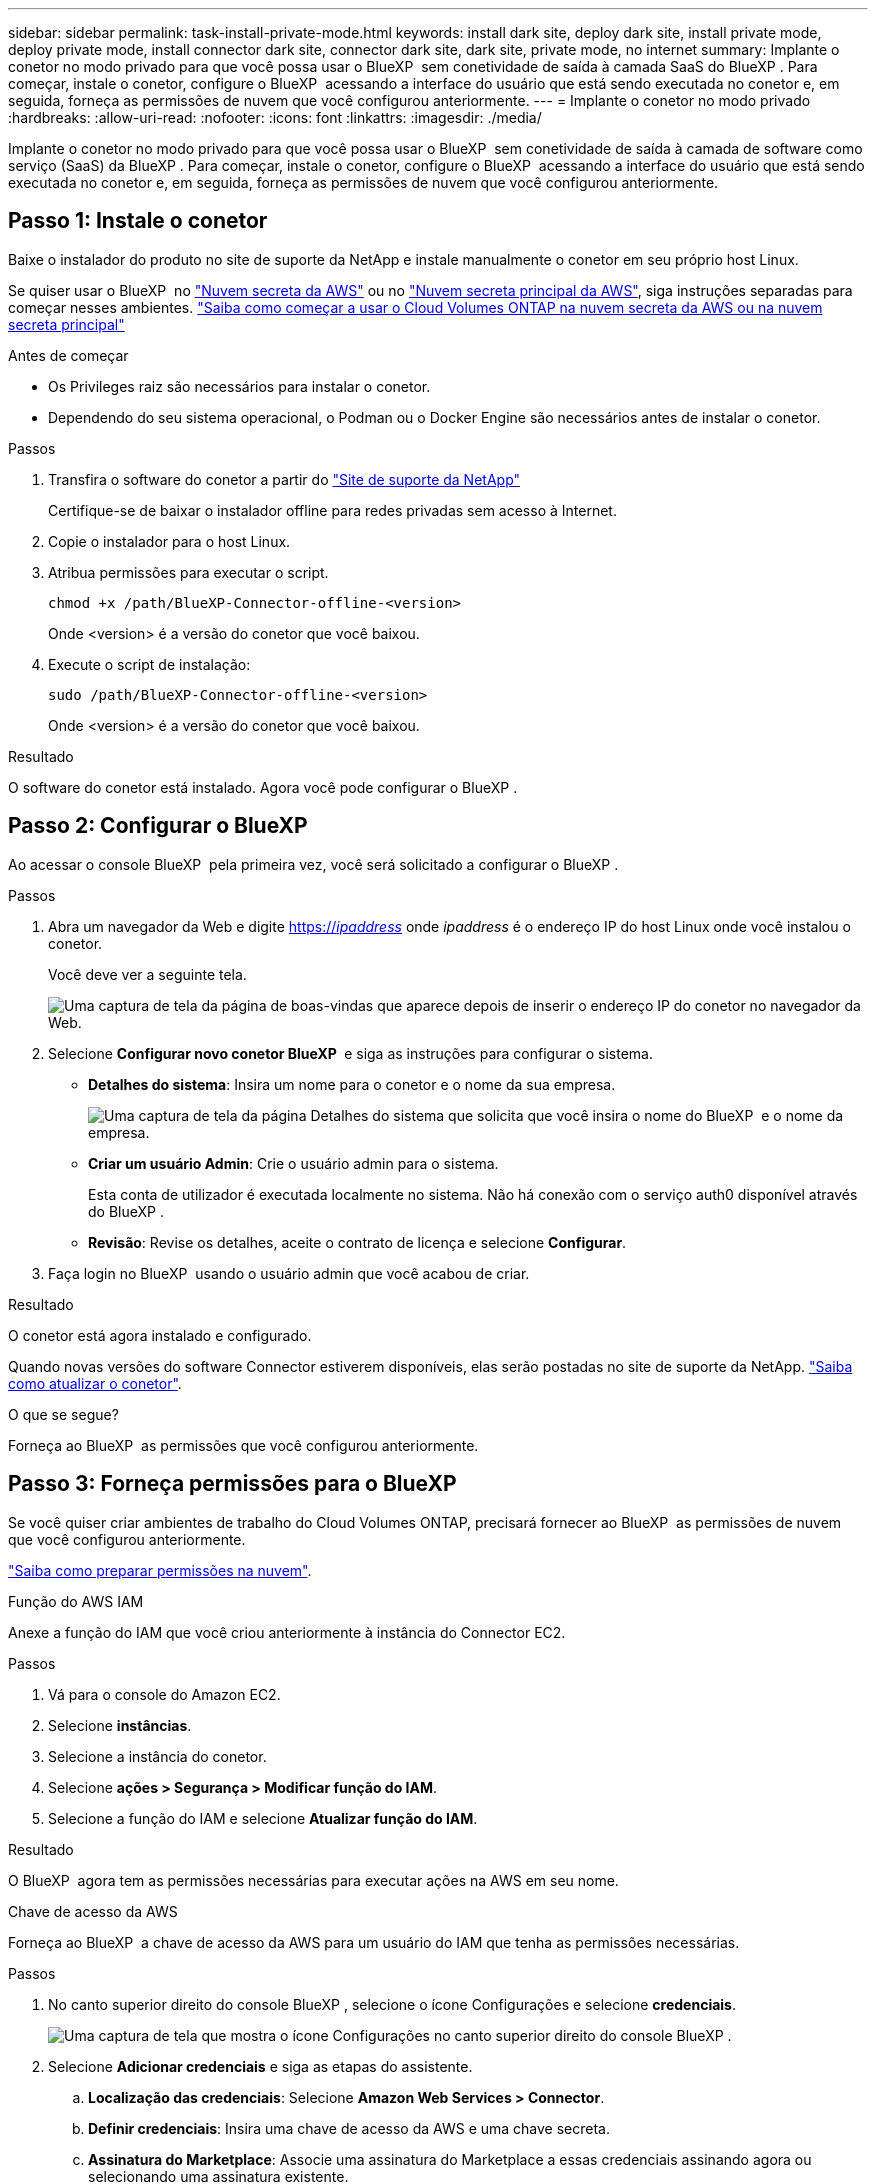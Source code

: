 ---
sidebar: sidebar 
permalink: task-install-private-mode.html 
keywords: install dark site, deploy dark site, install private mode, deploy private mode, install connector dark site, connector dark site, dark site, private mode, no internet 
summary: Implante o conetor no modo privado para que você possa usar o BlueXP  sem conetividade de saída à camada SaaS do BlueXP . Para começar, instale o conetor, configure o BlueXP  acessando a interface do usuário que está sendo executada no conetor e, em seguida, forneça as permissões de nuvem que você configurou anteriormente. 
---
= Implante o conetor no modo privado
:hardbreaks:
:allow-uri-read: 
:nofooter: 
:icons: font
:linkattrs: 
:imagesdir: ./media/


[role="lead"]
Implante o conetor no modo privado para que você possa usar o BlueXP  sem conetividade de saída à camada de software como serviço (SaaS) da BlueXP . Para começar, instale o conetor, configure o BlueXP  acessando a interface do usuário que está sendo executada no conetor e, em seguida, forneça as permissões de nuvem que você configurou anteriormente.



== Passo 1: Instale o conetor

Baixe o instalador do produto no site de suporte da NetApp e instale manualmente o conetor em seu próprio host Linux.

Se quiser usar o BlueXP  no https://aws.amazon.com/federal/secret-cloud/["Nuvem secreta da AWS"^] ou no https://aws.amazon.com/federal/top-secret-cloud/["Nuvem secreta principal da AWS"^], siga instruções separadas para começar nesses ambientes. https://docs.netapp.com/us-en/bluexp-cloud-volumes-ontap/task-getting-started-aws-c2s.html["Saiba como começar a usar o Cloud Volumes ONTAP na nuvem secreta da AWS ou na nuvem secreta principal"^]

.Antes de começar
* Os Privileges raiz são necessários para instalar o conetor.
* Dependendo do seu sistema operacional, o Podman ou o Docker Engine são necessários antes de instalar o conetor.


.Passos
. Transfira o software do conetor a partir do https://mysupport.netapp.com/site/products/all/details/cloud-manager/downloads-tab["Site de suporte da NetApp"^]
+
Certifique-se de baixar o instalador offline para redes privadas sem acesso à Internet.

. Copie o instalador para o host Linux.
. Atribua permissões para executar o script.
+
[source, cli]
----
chmod +x /path/BlueXP-Connector-offline-<version>
----
+
Onde <version> é a versão do conetor que você baixou.

. Execute o script de instalação:
+
[source, cli]
----
sudo /path/BlueXP-Connector-offline-<version>
----
+
Onde <version> é a versão do conetor que você baixou.



.Resultado
O software do conetor está instalado. Agora você pode configurar o BlueXP .



== Passo 2: Configurar o BlueXP 

Ao acessar o console BlueXP  pela primeira vez, você será solicitado a configurar o BlueXP .

.Passos
. Abra um navegador da Web e digite https://_ipaddress_[] onde _ipaddress_ é o endereço IP do host Linux onde você instalou o conetor.
+
Você deve ver a seguinte tela.

+
image:screenshot-onprem-darksite-welcome.png["Uma captura de tela da página de boas-vindas que aparece depois de inserir o endereço IP do conetor no navegador da Web."]

. Selecione *Configurar novo conetor BlueXP * e siga as instruções para configurar o sistema.
+
** *Detalhes do sistema*: Insira um nome para o conetor e o nome da sua empresa.
+
image:screenshot-onprem-darksite-details.png["Uma captura de tela da página Detalhes do sistema que solicita que você insira o nome do BlueXP  e o nome da empresa."]

** *Criar um usuário Admin*: Crie o usuário admin para o sistema.
+
Esta conta de utilizador é executada localmente no sistema. Não há conexão com o serviço auth0 disponível através do BlueXP .

** *Revisão*: Revise os detalhes, aceite o contrato de licença e selecione *Configurar*.


. Faça login no BlueXP  usando o usuário admin que você acabou de criar.


.Resultado
O conetor está agora instalado e configurado.

Quando novas versões do software Connector estiverem disponíveis, elas serão postadas no site de suporte da NetApp. link:task-upgrade-connector.html["Saiba como atualizar o conetor"].

.O que se segue?
Forneça ao BlueXP  as permissões que você configurou anteriormente.



== Passo 3: Forneça permissões para o BlueXP 

Se você quiser criar ambientes de trabalho do Cloud Volumes ONTAP, precisará fornecer ao BlueXP  as permissões de nuvem que você configurou anteriormente.

link:task-prepare-private-mode.html#step-6-prepare-cloud-permissions["Saiba como preparar permissões na nuvem"].

[role="tabbed-block"]
====
.Função do AWS IAM
--
Anexe a função do IAM que você criou anteriormente à instância do Connector EC2.

.Passos
. Vá para o console do Amazon EC2.
. Selecione *instâncias*.
. Selecione a instância do conetor.
. Selecione *ações > Segurança > Modificar função do IAM*.
. Selecione a função do IAM e selecione *Atualizar função do IAM*.


.Resultado
O BlueXP  agora tem as permissões necessárias para executar ações na AWS em seu nome.

--
.Chave de acesso da AWS
--
Forneça ao BlueXP  a chave de acesso da AWS para um usuário do IAM que tenha as permissões necessárias.

.Passos
. No canto superior direito do console BlueXP , selecione o ícone Configurações e selecione *credenciais*.
+
image:screenshot-settings-icon-organization.png["Uma captura de tela que mostra o ícone Configurações no canto superior direito do console BlueXP ."]

. Selecione *Adicionar credenciais* e siga as etapas do assistente.
+
.. *Localização das credenciais*: Selecione *Amazon Web Services > Connector*.
.. *Definir credenciais*: Insira uma chave de acesso da AWS e uma chave secreta.
.. *Assinatura do Marketplace*: Associe uma assinatura do Marketplace a essas credenciais assinando agora ou selecionando uma assinatura existente.
.. *Revisão*: Confirme os detalhes sobre as novas credenciais e selecione *Adicionar*.




.Resultado
O BlueXP  agora tem as permissões necessárias para executar ações na AWS em seu nome.

--
.Função do Azure
--
Vá para o portal do Azure e atribua a função personalizada do Azure à máquina virtual Connector para uma ou mais subscrições.

.Passos
. No Portal do Azure, abra o serviço *Subscrições* e selecione a sua subscrição.
+
É importante atribuir a função do serviço *Subscrições* porque especifica o escopo da atribuição de função no nível da assinatura. O _scope_ define o conjunto de recursos aos quais o acesso se aplica. Se você especificar um escopo em um nível diferente (por exemplo, no nível da máquina virtual), sua capacidade de concluir ações de dentro do BlueXP  será afetada.

+
https://learn.microsoft.com/en-us/azure/role-based-access-control/scope-overview["Documentação do Microsoft Azure: Entenda o escopo do Azure RBAC"^]

. Selecione *Access control (IAM)* > *Add* > *Add* > *Add role assignment*.
. Na guia *função*, selecione a função *Operador BlueXP * e selecione *seguinte*.
+

NOTE: Operador BlueXP  é o nome padrão fornecido na política BlueXP . Se você escolher um nome diferente para a função, selecione esse nome em vez disso.

. Na guia *Membros*, execute as seguintes etapas:
+
.. Atribua acesso a uma *identidade gerenciada*.
.. Selecione *Selecionar membros*, selecione a assinatura na qual a máquina virtual do conetor foi criada, em *identidade gerenciada*, escolha *Máquina Virtual* e, em seguida, selecione a máquina virtual do conetor.
.. Selecione *Selecionar*.
.. Selecione *seguinte*.
.. Selecione *Rever e atribuir*.
.. Se você quiser gerenciar recursos em assinaturas adicionais do Azure, mude para essa assinatura e repita essas etapas.




.Resultado
O BlueXP  agora tem as permissões necessárias para executar ações no Azure em seu nome.

--
.Diretor de serviço do Azure
--
Forneça ao BlueXP  as credenciais para o responsável de serviço do Azure que você configurou anteriormente.

.Passos
. No canto superior direito do console BlueXP , selecione o ícone Configurações e selecione *credenciais*.
+
image:screenshot-settings-icon-organization.png["Uma captura de tela que mostra o ícone Configurações no canto superior direito do console BlueXP ."]

. Selecione *Adicionar credenciais* e siga as etapas do assistente.
+
.. *Credentials Location*: Selecione *Microsoft Azure > Connector*.
.. *Definir credenciais*: Insira informações sobre o responsável do serviço Microsoft Entra que concede as permissões necessárias:
+
*** ID da aplicação (cliente)
*** ID do diretório (locatário)
*** Segredo Cliente


.. *Assinatura do Marketplace*: Associe uma assinatura do Marketplace a essas credenciais assinando agora ou selecionando uma assinatura existente.
.. *Revisão*: Confirme os detalhes sobre as novas credenciais e selecione *Adicionar*.




.Resultado
O BlueXP  agora tem as permissões necessárias para executar ações no Azure em seu nome.

--
.Conta de serviço do Google Cloud
--
Associe a conta de serviço à VM do conetor.

.Passos
. Vá para o portal do Google Cloud e atribua a conta de serviço à instância da VM Connector.
+
https://cloud.google.com/compute/docs/access/create-enable-service-accounts-for-instances#changeserviceaccountandscopes["Documentação do Google Cloud: Alterando a conta de serviço e os escopos de acesso para uma instância"^]

. Se você quiser gerenciar recursos em outros projetos, conceda acesso adicionando a conta de serviço com a função BlueXP  a esse projeto. Você precisará repetir esta etapa para cada projeto.


.Resultado
O BlueXP  agora tem as permissões necessárias para executar ações no Google Cloud em seu nome.

--
====